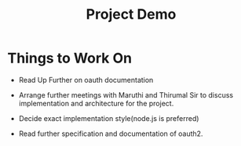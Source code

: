 #+TITLE: Project Demo

* Things to Work On

- Read Up Further on oauth documentation

- Arrange further meetings with Maruthi  and Thirumal Sir to discuss
  implementation and architecture for the project.

- Decide exact implementation style(node.js is preferred)

- Read further specification and documentation of oauth2.
